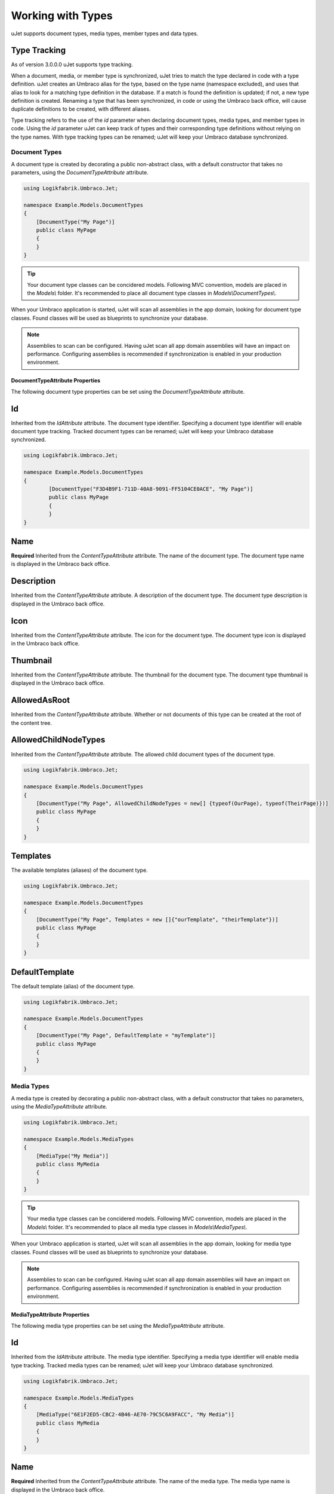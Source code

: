 ******************
Working with Types
******************
uJet supports document types, media types, member types and data types.

Type Tracking
^^^^^^^^^^^^^
As of version 3.0.0.0 uJet supports type tracking.

When a document, media, or member type is synchronized, uJet tries to match the type declared in code with a type definition. uJet creates an Umbraco alias for the type, based on the type name (namespace excluded), and uses that alias to look for a matching type definition in the database. If a match is found the definition is updated; if not, a new type definition is created. Renaming a type that has been synchronized, in code or using the Umbraco back office, will cause duplicate definitions to be created, with different aliases.

Type tracking refers to the use of the `id` parameter when declaring document types, media types, and member types in code. Using the `id` parameter uJet can keep track of types and their corresponding type definitions without relying on the type names. With type tracking types can be renamed; uJet will keep your Umbraco database synchronized.

Document Types
==============
A document type is created by decorating a public non-abstract class, with a default constructor that takes no parameters, using the `DocumentTypeAttribute` attribute.

.. code-block:: csharp
   
   using Logikfabrik.Umbraco.Jet;

   namespace Example.Models.DocumentTypes
   {
       [DocumentType("My Page")]
       public class MyPage
       {
       }
   }

.. tip::
   Your document type classes can be concidered models. Following MVC convention, models are placed in the `Models\\` folder. It's recommended to place all document type classes in `Models\\DocumentTypes\\`.

When your Umbraco application is started, uJet will scan all assemblies in the app domain, looking for document type classes. Found classes will be used as blueprints to synchronize your database.

.. note::
   Assemblies to scan can be configured. Having uJet scan all app domain assemblies will have an impact on performance. Configuring assemblies is recommended if synchronization is enabled in your production environment.

DocumentTypeAttribute Properties
--------------------------------
The following document type properties can be set using the `DocumentTypeAttribute` attribute.

Id
^^
Inherited from the `IdAttribute` attribute. The document type identifier. Specifying a document type identifier will enable document type tracking. Tracked document types can be renamed; uJet will keep your Umbraco database synchronized.

.. code-block:: csharp

	using Logikfabrik.Umbraco.Jet;

	namespace Example.Models.DocumentTypes
	{
		[DocumentType("F3D4B9F1-711D-40A8-9091-FF5104CE0ACE", "My Page")]
		public class MyPage
		{
		}
	}

Name
^^^^
**Required**
Inherited from the `ContentTypeAttribute` attribute. The name of the document type. The document type name is displayed in the Umbraco back office.

Description
^^^^^^^^^^^
Inherited from the `ContentTypeAttribute` attribute. A description of the document type. The document type description is displayed in the Umbraco back office.

Icon
^^^^
Inherited from the `ContentTypeAttribute` attribute. The icon for the document type. The document type icon is displayed in the Umbraco back office.

Thumbnail
^^^^^^^^^
Inherited from the `ContentTypeAttribute` attribute. The thumbnail for the document type. The document type thumbnail is displayed in the Umbraco back office.

AllowedAsRoot
^^^^^^^^^^^^^
Inherited from the `ContentTypeAttribute` attribute. Whether or not documents of this type can be created at the root of the content tree.

AllowedChildNodeTypes
^^^^^^^^^^^^^^^^^^^^^
Inherited from the `ContentTypeAttribute` attribute. The allowed child document types of the document type.

.. code-block:: csharp

   using Logikfabrik.Umbraco.Jet;

   namespace Example.Models.DocumentTypes
   {
       [DocumentType("My Page", AllowedChildNodeTypes = new[] {typeof(OurPage), typeof(TheirPage)})]
       public class MyPage
       {
       }
   }

Templates
^^^^^^^^^
The available templates (aliases) of the document type.

.. code-block:: csharp

   using Logikfabrik.Umbraco.Jet;

   namespace Example.Models.DocumentTypes
   {
       [DocumentType("My Page", Templates = new []{"ourTemplate", "theirTemplate"})]
       public class MyPage
       {
       }
   }

.. seealso:: For more information on the topic of templates see :doc:`working_with_templates`.

DefaultTemplate
^^^^^^^^^^^^^^^
The default template (alias) of the document type.

.. code-block:: csharp

   using Logikfabrik.Umbraco.Jet;

   namespace Example.Models.DocumentTypes
   {
       [DocumentType("My Page", DefaultTemplate = "myTemplate")]
       public class MyPage
       {
       }
   }

.. seealso:: For more information on the topic of templates see :doc:`working_with_templates`.

Media Types
===========
A media type is created by decorating a public non-abstract class, with a default constructor that takes no parameters, using the `MediaTypeAttribute` attribute.

.. code-block:: csharp
   
   using Logikfabrik.Umbraco.Jet;

   namespace Example.Models.MediaTypes
   {
       [MediaType("My Media")]
       public class MyMedia
       {
       }
   }

.. tip::
   Your media type classes can be concidered models. Following MVC convention, models are placed in the `Models\\` folder. It's recommended to place all media type classes in `Models\\MediaTypes\\`.

When your Umbraco application is started, uJet will scan all assemblies in the app domain, looking for media type classes. Found classes will be used as blueprints to synchronize your database.

.. note::
   Assemblies to scan can be configured. Having uJet scan all app domain assemblies will have an impact on performance. Configuring assemblies is recommended if synchronization is enabled in your production environment.
   
MediaTypeAttribute Properties
-----------------------------
The following media type properties can be set using the `MediaTypeAttribute` attribute.

Id
^^
Inherited from the `IdAttribute` attribute. The media type identifier. Specifying a media type identifier will enable media type tracking. Tracked media types can be renamed; uJet will keep your Umbraco database synchronized.

.. code-block:: csharp

   using Logikfabrik.Umbraco.Jet;

   namespace Example.Models.MediaTypes
   {
       [MediaType("6E1F2ED5-CBC2-4B46-AE70-79C5C6A9FACC", "My Media")]
       public class MyMedia
       {
       }
   }

Name
^^^^
**Required**
Inherited from the `ContentTypeAttribute` attribute. The name of the media type. The media type name is displayed in the Umbraco back office.

Description
^^^^^^^^^^^
Inherited from the `ContentTypeAttribute` attribute. A description of the media type. The media type description is displayed in the Umbraco back office.

Icon
^^^^
Inherited from the `ContentTypeAttribute` attribute. The icon for the media type. The media type icon is displayed in the Umbraco back office.

Thumbnail
^^^^^^^^^
Inherited from the `ContentTypeAttribute` attribute. The thumbnail for the media type. The media type thumbnail is displayed in the Umbraco back office.

AllowedAsRoot
^^^^^^^^^^^^^
Inherited from the `ContentTypeAttribute` attribute. Whether or not media of this type can be created at the root of the content tree.

AllowedChildNodeTypes
^^^^^^^^^^^^^^^^^^^^^
Inherited from the `ContentTypeAttribute` attribute. The allowed child media types of the media type.

.. code-block:: csharp

   using Logikfabrik.Umbraco.Jet;

   namespace Example.Models.MediaTypes
   {
       [MediaType("My Media", AllowedChildNodeTypes = new[] {typeof(OurMedia), typeof(TheirMedia)})]
       public class MyMedia
       {
       }
   }

Member Types
============
A member type is created by decorating a public non-abstract class, with a default constructor that takes no parameters, using the `MemberTypeAttribute` attribute.

.. code-block:: csharp
   
   using Logikfabrik.Umbraco.Jet;

   namespace Example.Models.MemberTypes
   {
       [MemberType("My Member")]
       public class MyMember
       {
       }
   }

.. tip::
   Your member type classes can be concidered models. Following MVC convention, models are placed in the `Models\\` folder. It's recommended to place all member type classes in `Models\\MemberTypes\\`.

When your Umbraco application is started, uJet will scan all assemblies in the app domain, looking for member type classes. Found classes will be used as blueprints to synchronize your database.

.. note::
   Assemblies to scan can be configured. Having uJet scan all app domain assemblies will have an impact on performance. Configuring assemblies is recommended if synchronization is enabled in your production environment.

MemberTypeAttribute Properties
------------------------------
The following member type properties can be set using the `MemberTypeAttribute` attribute.

Id
^^
Inherited from the `IdAttribute` attribute. The member type identifier. Specifying a member type identifier will enable member type tracking. Tracked member types can be renamed; uJet will keep your Umbraco database synchronized.

.. code-block:: csharp
   
   using Logikfabrik.Umbraco.Jet;

   namespace Example.Models.MemberTypes
   {
       [MemberType("DAE131E7-1159-4841-A669-3A39A4190903", "My Member")]
       public class MyMember
       {
       }
   }

Name
^^^^
**Required**
Inherited from the `ContentTypeAttribute` attribute. The name of the member type. The member type name is displayed in the Umbraco back office.

Description
^^^^^^^^^^^
Inherited from the `ContentTypeAttribute` attribute. A description of the member type. The member type description is displayed in the Umbraco back office.

Icon
^^^^
Inherited from the `ContentTypeAttribute` attribute. The icon for the member type. The member type icon is displayed in the Umbraco back office.

Data Types
==========
A data type is created by decorating a public non-abstract class, with a default constructor that takes no parameters, using the `DataTypeAttribute` attribute.

.. code-block:: csharp
   
   using Logikfabrik.Umbraco.Jet;

   namespace Example.Models.DataTypes
   {
       [DataType(typeof(int), "Umbraco.MediaPicker")]
       public class MyData
       {
       }
   }

.. tip::
   Your data type classes can be concidered models. Following MVC convention, models are placed in the `Models\\` folder. It's recommended to place all data type classes in `Models\\DataTypes\\`.

When your Umbraco application is started, uJet will scan all assemblies in the app domain, looking for data type classes. Found classes will be used as blueprints to synchronize your database.

.. note::
   Assemblies to scan can be configured. Having uJet scan all app domain assemblies will have an impact on performance. Configuring assemblies is recommended if synchronization is enabled in your production environment.

DataTypeAttribute Properties
----------------------------
The following data type properties can be set using the `DataTypeAttribute` attribute.

Type
^^^^
**Required**
The type of the data type. The type property will determine how Umbraco stores property values of this data type in the Umbraco database (`DataTypeDatabaseType.Ntext`, `DataTypeDatabaseType.Integer`, or `DataTypeDatabaseType.Date`).

Editor
^^^^^^
**Required**
The editor of the data type. The editor property will determine which property editor will be used for editing property values of this data type in the Umbraco back office.